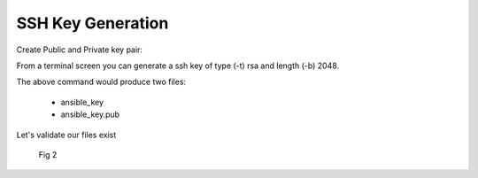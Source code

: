 SSH Key Generation
===================


Create Public and Private key pair::


From a terminal screen you can generate a ssh key of type (-t) rsa and length (-b) 2048.

.. code-block:: bash
   :caption: Create SSH Key
   
   ssh-keygen -t rsa -b 2048


   .. figure:: imgs/ssh_key_gen.png
      :scale: 40%
      :align: center

      Fig 1

..


The above command would produce two files:

 - ansible_key
 - ansible_key.pub

Let's validate our files exist
   .. figure:: imgs/validate_key.png
      :scale: 40%
      :align: center

      Fig 2
